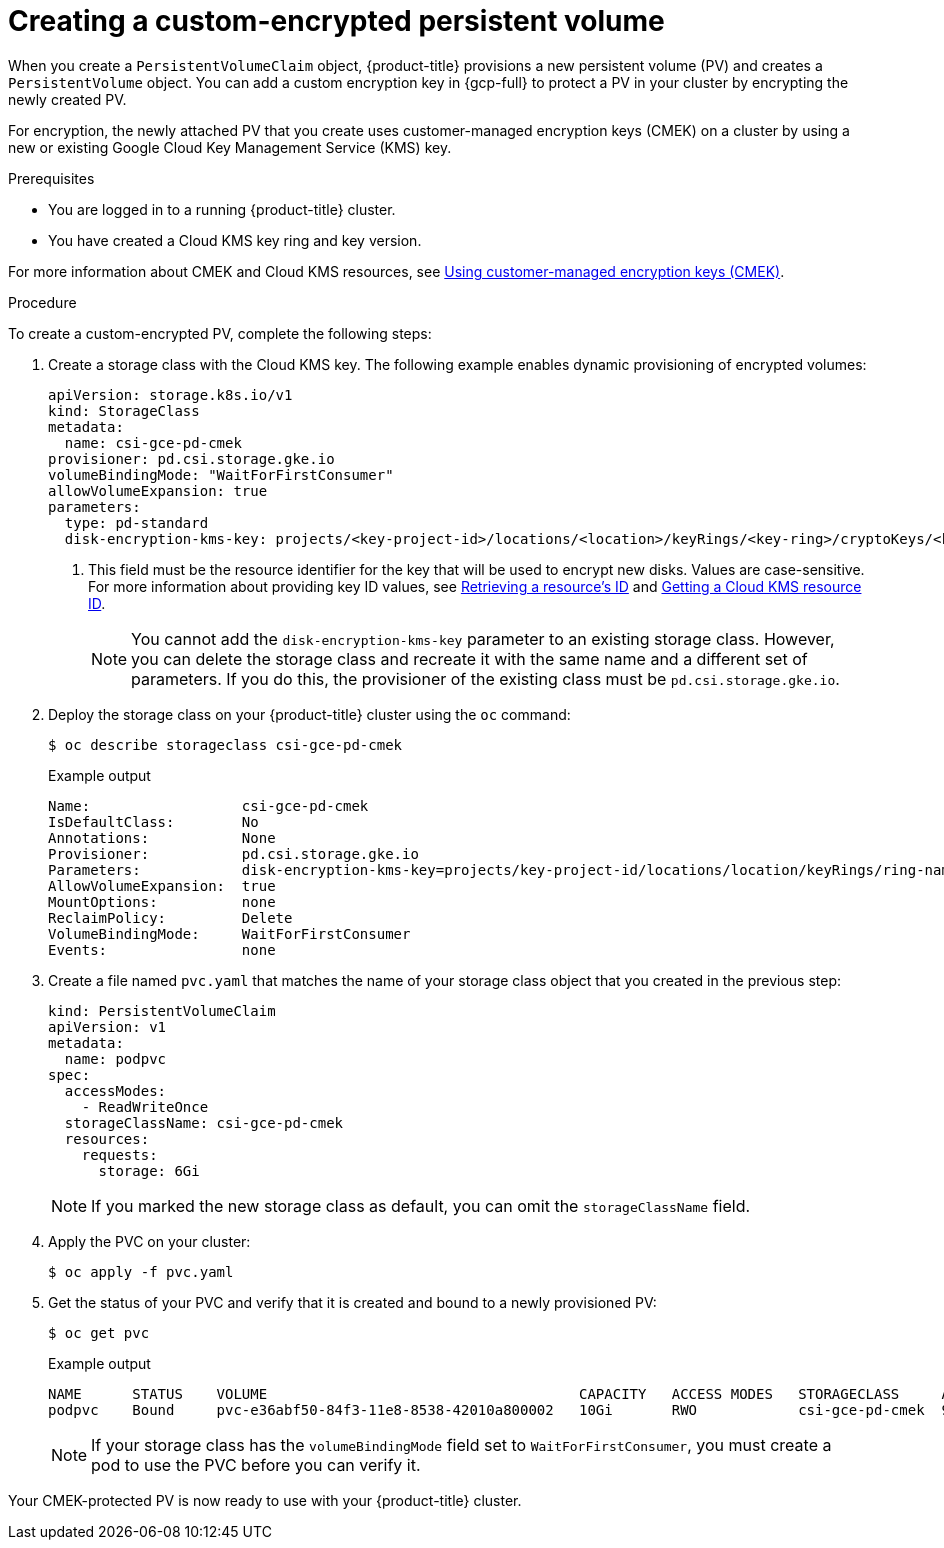 // Module included in the following assemblies:
//
// * storage/container_storage_interface/persistent-storage-csi-gcp-pd.adoc

:_mod-docs-content-type: PROCEDURE
[id="persistent-storage-csi-gcp-pd-encrypted-pv_{context}"]
= Creating a custom-encrypted persistent volume

When you create a `PersistentVolumeClaim` object, {product-title} provisions a new persistent volume (PV) and creates a `PersistentVolume` object. You can add a custom encryption key in {gcp-full} to protect a PV in your cluster by encrypting the newly created PV.

For encryption, the newly attached PV that you create uses customer-managed encryption keys (CMEK) on a cluster by using a new or existing Google Cloud Key Management Service (KMS) key.

.Prerequisites
* You are logged in to a running {product-title} cluster.
* You have created a Cloud KMS key ring and key version.

For more information about CMEK and Cloud KMS resources, see link:https://cloud.google.com/kubernetes-engine/docs/how-to/using-cmek[Using customer-managed encryption keys (CMEK)].

.Procedure
To create a custom-encrypted PV, complete the following steps:

. Create a storage class with the Cloud KMS key. The following example enables dynamic provisioning of encrypted volumes:
+
[source,yaml]
--
apiVersion: storage.k8s.io/v1
kind: StorageClass
metadata:
  name: csi-gce-pd-cmek
provisioner: pd.csi.storage.gke.io
volumeBindingMode: "WaitForFirstConsumer"
allowVolumeExpansion: true
parameters:
  type: pd-standard
  disk-encryption-kms-key: projects/<key-project-id>/locations/<location>/keyRings/<key-ring>/cryptoKeys/<key> <1>
--
<1> This field must be the resource identifier for the key that will be used to encrypt new disks. Values are case-sensitive. For more information about providing key ID values, see link:https://cloud.google.com/kms/docs/resource-hierarchy#retrieve_resource_id[Retrieving a resource's ID] and link:https://cloud.google.com/kms/docs/getting-resource-ids[Getting a Cloud KMS resource ID].
+
[NOTE]
====
You cannot add the `disk-encryption-kms-key` parameter to an existing storage class. However, you can delete the storage class and recreate it with the same name and a different set of parameters. If you do this, the provisioner of the existing class must be `pd.csi.storage.gke.io`.
====

. Deploy the storage class on your {product-title} cluster using the `oc` command:
+
[source,terminal]
--
$ oc describe storageclass csi-gce-pd-cmek
--
+
.Example output
[source,terminal]
--
Name:                  csi-gce-pd-cmek
IsDefaultClass:        No
Annotations:           None
Provisioner:           pd.csi.storage.gke.io
Parameters:            disk-encryption-kms-key=projects/key-project-id/locations/location/keyRings/ring-name/cryptoKeys/key-name,type=pd-standard
AllowVolumeExpansion:  true
MountOptions:          none
ReclaimPolicy:         Delete
VolumeBindingMode:     WaitForFirstConsumer
Events:                none
--

. Create a file named `pvc.yaml` that matches the name of your storage class object that you created in the previous step:
+
[source,yaml]
--
kind: PersistentVolumeClaim
apiVersion: v1
metadata:
  name: podpvc
spec:
  accessModes:
    - ReadWriteOnce
  storageClassName: csi-gce-pd-cmek
  resources:
    requests:
      storage: 6Gi
--
+
[NOTE]
====
If you marked the new storage class as default, you can omit the `storageClassName` field.
====

. Apply the PVC on your cluster:
+
[source,terminal]
--
$ oc apply -f pvc.yaml
--

. Get the status of your PVC and verify that it is created and bound to a newly provisioned PV:
+
[source,terminal]
--
$ oc get pvc
--
+
[source,terminal]
.Example output
--
NAME      STATUS    VOLUME                                     CAPACITY   ACCESS MODES   STORAGECLASS     AGE
podpvc    Bound     pvc-e36abf50-84f3-11e8-8538-42010a800002   10Gi       RWO            csi-gce-pd-cmek  9s
--
+
[NOTE]
====
If your storage class has the `volumeBindingMode` field set to `WaitForFirstConsumer`, you must create a pod to use the PVC before you can verify it.
====

Your CMEK-protected PV is now ready to use with your {product-title} cluster.
